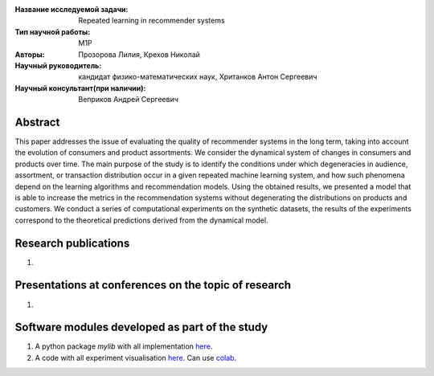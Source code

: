 |test| |codecov| |docs|

.. |test| image:: https://github.com/intsystems/ProjectTemplate/workflows/test/badge.svg
    :target: https://github.com/intsystems/ProjectTemplate/tree/master
    :alt: Test status
    
.. |codecov| image:: https://img.shields.io/codecov/c/github/intsystems/ProjectTemplate/master
    :target: https://app.codecov.io/gh/intsystems/ProjectTemplate
    :alt: Test coverage
    
.. |docs| image:: https://github.com/intsystems/ProjectTemplate/workflows/docs/badge.svg
    :target: https://intsystems.github.io/ProjectTemplate/
    :alt: Docs status


.. class:: center

    :Название исследуемой задачи: Repeated learning in recommender systems
    :Тип научной работы: M1P
    :Авторы: Прозорова Лилия, Крехов Николай
    :Научный руководитель:  кандидат физико-математических наук, Хританков Антон Сергеевич
    :Научный консультант(при наличии): Веприков Андрей Сергеевич

Abstract
========

This paper addresses the issue of evaluating the quality of recommender systems in the long term, taking into account the evolution of consumers and product assortments. We consider the dynamical system of changes in consumers and products over time. The main purpose of the study is to identify the conditions under which degeneracies in audience, assortment, or transaction distribution occur in a given repeated machine learning system, and how such phenomena depend on the learning algorithms and recommendation models. Using the obtained results, we presented a model that is able to increase the metrics in the recommendation systems without degenerating the distributions on products and customers. We conduct a series of computational experiments on the synthetic datasets, the results of the experiments correspond to the theoretical predictions derived from the dynamical model.

Research publications
===============================
1. 

Presentations at conferences on the topic of research
================================================
1. 

Software modules developed as part of the study
======================================================
1. A python package *mylib* with all implementation `here <https://github.com/intsystems/ProjectTemplate/tree/master/src>`_.
2. A code with all experiment visualisation `here <https://github.comintsystems/ProjectTemplate/blob/master/code/main.ipynb>`_. Can use `colab <http://colab.research.google.com/github/intsystems/ProjectTemplate/blob/master/code/main.ipynb>`_.
